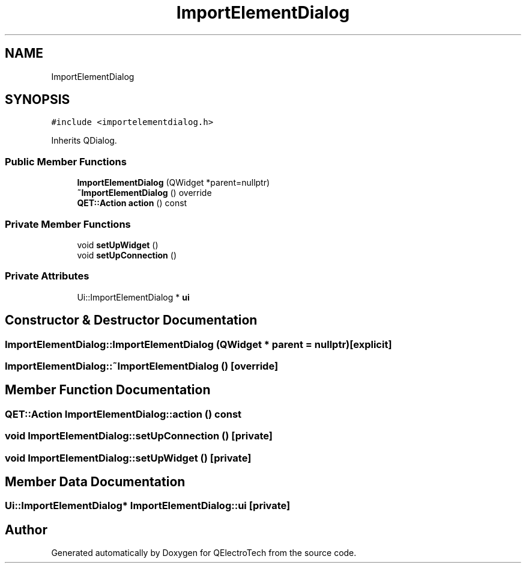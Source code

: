 .TH "ImportElementDialog" 3 "Thu Aug 27 2020" "Version 0.8-dev" "QElectroTech" \" -*- nroff -*-
.ad l
.nh
.SH NAME
ImportElementDialog
.SH SYNOPSIS
.br
.PP
.PP
\fC#include <importelementdialog\&.h>\fP
.PP
Inherits QDialog\&.
.SS "Public Member Functions"

.in +1c
.ti -1c
.RI "\fBImportElementDialog\fP (QWidget *parent=nullptr)"
.br
.ti -1c
.RI "\fB~ImportElementDialog\fP () override"
.br
.ti -1c
.RI "\fBQET::Action\fP \fBaction\fP () const"
.br
.in -1c
.SS "Private Member Functions"

.in +1c
.ti -1c
.RI "void \fBsetUpWidget\fP ()"
.br
.ti -1c
.RI "void \fBsetUpConnection\fP ()"
.br
.in -1c
.SS "Private Attributes"

.in +1c
.ti -1c
.RI "Ui::ImportElementDialog * \fBui\fP"
.br
.in -1c
.SH "Constructor & Destructor Documentation"
.PP 
.SS "ImportElementDialog::ImportElementDialog (QWidget * parent = \fCnullptr\fP)\fC [explicit]\fP"

.SS "ImportElementDialog::~ImportElementDialog ()\fC [override]\fP"

.SH "Member Function Documentation"
.PP 
.SS "\fBQET::Action\fP ImportElementDialog::action () const"

.SS "void ImportElementDialog::setUpConnection ()\fC [private]\fP"

.SS "void ImportElementDialog::setUpWidget ()\fC [private]\fP"

.SH "Member Data Documentation"
.PP 
.SS "Ui::ImportElementDialog* ImportElementDialog::ui\fC [private]\fP"


.SH "Author"
.PP 
Generated automatically by Doxygen for QElectroTech from the source code\&.
